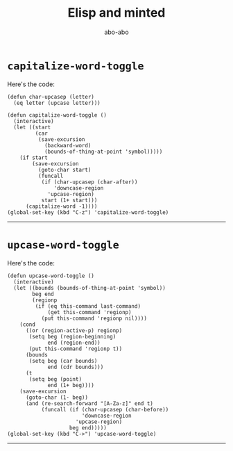 #+TITLE:     Elisp and minted
#+LANGUAGE:  en
#+AUTHOR:    abo-abo
#+OPTIONS:   H:3 num:nil toc:nil
* =capitalize-word-toggle=
Here's the code:
#+begin_src elisp
(defun char-upcasep (letter)
  (eq letter (upcase letter)))

(defun capitalize-word-toggle ()
  (interactive)
  (let ((start
         (car
          (save-excursion
            (backward-word)
            (bounds-of-thing-at-point 'symbol)))))
    (if start
        (save-excursion
          (goto-char start)
          (funcall
           (if (char-upcasep (char-after))
               'downcase-region
             'upcase-region)
           start (1+ start)))
      (capitalize-word -1))))
(global-set-key (kbd "C-z") 'capitalize-word-toggle)
#+end_src
-----
\newpage
* =upcase-word-toggle=
Here's the code:
#+begin_src elisp
(defun upcase-word-toggle ()
  (interactive)
  (let ((bounds (bounds-of-thing-at-point 'symbol))
        beg end
        (regionp
         (if (eq this-command last-command)
             (get this-command 'regionp)
           (put this-command 'regionp nil))))
    (cond
      ((or (region-active-p) regionp)
       (setq beg (region-beginning)
             end (region-end))
       (put this-command 'regionp t))
      (bounds
       (setq beg (car bounds)
             end (cdr bounds)))
      (t
       (setq beg (point)
             end (1+ beg))))
    (save-excursion
      (goto-char (1- beg))
      (and (re-search-forward "[A-Za-z]" end t)
           (funcall (if (char-upcasep (char-before))
                        'downcase-region
                      'upcase-region)
                    beg end)))))
(global-set-key (kbd "C->") 'upcase-word-toggle)
#+end_src
-----


